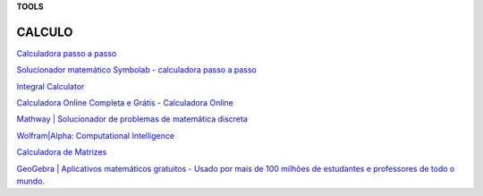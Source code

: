 **TOOLS**

.. _bookmarks:
CALCULO
=========
`Calculadora passo a passo <https://pt.symbolab.com/solver>`__

`Solucionador matemático Symbolab - calculadora passo a
passo <https://pt.symbolab.com/>`__

`Integral Calculator <https://mathdf.com/int/>`__

`Calculadora Online Completa e Grátis - Calculadora
Online <https://www.calculadoraonline.com.br/basica>`__

`Mathway \| Solucionador de problemas de matemática
discreta <https://www.mathway.com/pt/FiniteMath>`__

`Wolfram|Alpha: Computational
Intelligence <https://www.wolframalpha.com/>`__

`Calculadora de Matrizes <https://matrixcalc.org/pt/>`__

`GeoGebra \| Aplicativos matemáticos gratuitos - Usado por mais de 100
milhões de estudantes e professores de todo o
mundo. <https://www.geogebra.org/>`__
